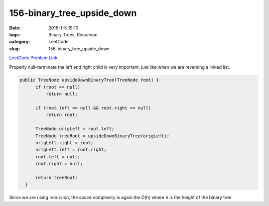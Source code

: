 156-binary_tree_upside_down
###########################

:date: 2016-1-5 19:10
:tags: Binary Trees, Recursion
:category: LeetCode
:slug: 156-binary_tree_upside_down

`LeetCode Problem Link <https://leetcode.com/problems/binary-tree-upside-down/>`_

Properly null-terminate the left and right child is very important, just like when we are
reversing a linked list.

.. code-block:: java

  public TreeNode upsideDownBinaryTree(TreeNode root) {
        if (root == null)
            return null;

        if (root.left == null && root.right == null)
            return root;

        TreeNode origLeft = root.left;
        TreeNode treeRoot = upsideDownBinaryTree(origLeft);
        origLeft.right = root;
        origLeft.left = root.right;
        root.left = null;
        root.right = null;

        return treeRoot;
    }

Since we are using recursion, the space complexity is again the O(h) where ``h`` is the height of the binary tree.

